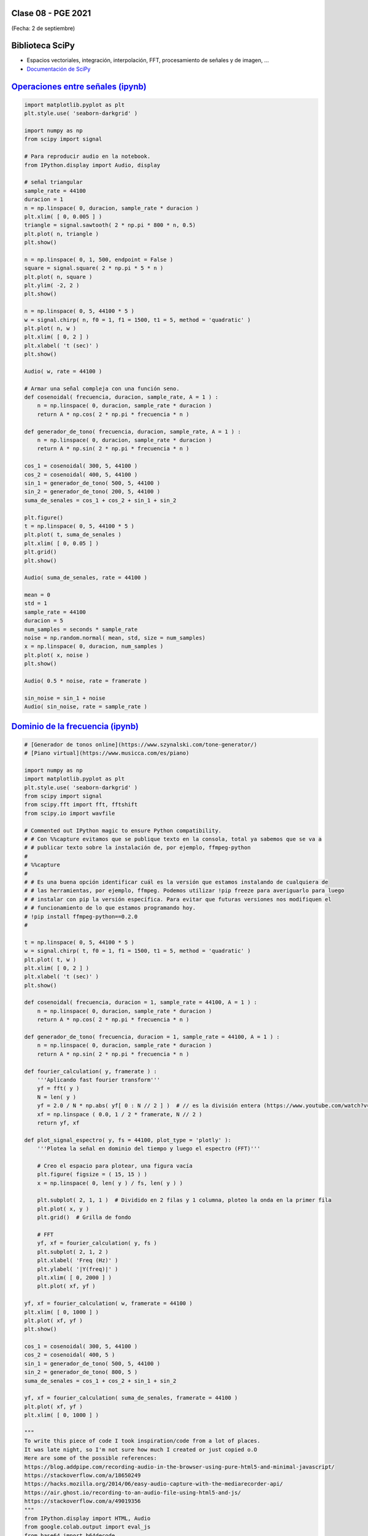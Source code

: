 .. -*- coding: utf-8 -*-

.. _rcs_subversion:

Clase 08 - PGE 2021
===================
(Fecha: 2 de septiembre)

Biblioteca SciPy
================
 
- Espacios vectoriales, integración, interpolación, FFT, procesamiento de señales y de imagen, ...
- `Documentación de SciPy <https://docs.scipy.org/doc/scipy/reference/>`_ 


`Operaciones entre señales (ipynb) <https://colab.research.google.com/drive/1kJNpXmg6wgolewEt1p5rARsxQn6JjOKW?usp=sharing>`_ 
=====================================

.. code-block:: python
	
	import matplotlib.pyplot as plt
	plt.style.use( 'seaborn-darkgrid' )

	import numpy as np
	from scipy import signal

	# Para reproducir audio en la notebook.
	from IPython.display import Audio, display

	# señal triangular
	sample_rate = 44100
	duracion = 1
	n = np.linspace( 0, duracion, sample_rate * duracion )
	plt.xlim( [ 0, 0.005 ] )
	triangle = signal.sawtooth( 2 * np.pi * 800 * n, 0.5)
	plt.plot( n, triangle )
	plt.show()

	n = np.linspace( 0, 1, 500, endpoint = False )
	square = signal.square( 2 * np.pi * 5 * n )
	plt.plot( n, square )
	plt.ylim( -2, 2 )
	plt.show()

	n = np.linspace( 0, 5, 44100 * 5 )
	w = signal.chirp( n, f0 = 1, f1 = 1500, t1 = 5, method = 'quadratic' )
	plt.plot( n, w )
	plt.xlim( [ 0, 2 ] )
	plt.xlabel( 't (sec)' )
	plt.show()

	Audio( w, rate = 44100 )

	# Armar una señal compleja con una función seno.
	def cosenoidal( frecuencia, duracion, sample_rate, A = 1 ) :
	    n = np.linspace( 0, duracion, sample_rate * duracion )
	    return A * np.cos( 2 * np.pi * frecuencia * n )

	def generador_de_tono( frecuencia, duracion, sample_rate, A = 1 ) :
	    n = np.linspace( 0, duracion, sample_rate * duracion )
	    return A * np.sin( 2 * np.pi * frecuencia * n )

	cos_1 = cosenoidal( 300, 5, 44100 )
	cos_2 = cosenoidal( 400, 5, 44100 )
	sin_1 = generador_de_tono( 500, 5, 44100 )
	sin_2 = generador_de_tono( 200, 5, 44100 )
	suma_de_senales = cos_1 + cos_2 + sin_1 + sin_2

	plt.figure()
	t = np.linspace( 0, 5, 44100 * 5 )
	plt.plot( t, suma_de_senales )
	plt.xlim( [ 0, 0.05 ] )
	plt.grid()
	plt.show()

	Audio( suma_de_senales, rate = 44100 )

	mean = 0
	std = 1 
	sample_rate = 44100
	duracion = 5
	num_samples = seconds * sample_rate
	noise = np.random.normal( mean, std, size = num_samples)
	x = np.linspace( 0, duracion, num_samples )
	plt.plot( x, noise )
	plt.show()

	Audio( 0.5 * noise, rate = framerate )

	sin_noise = sin_1 + noise
	Audio( sin_noise, rate = sample_rate )


`Dominio de la frecuencia (ipynb) <https://colab.research.google.com/drive/1istXR5nq-D1_F7AOkzFXFXsHSdmfi84X?usp=sharing>`_ 
=====================================

.. code-block:: python
	
	# [Generador de tonos online](https://www.szynalski.com/tone-generator/)
	# [Piano virtual](https://www.musicca.com/es/piano)

	import numpy as np
	import matplotlib.pyplot as plt
	plt.style.use( 'seaborn-darkgrid' )
	from scipy import signal
	from scipy.fft import fft, fftshift
	from scipy.io import wavfile

	# Commented out IPython magic to ensure Python compatibility.
	# # Con %%capture evitamos que se publique texto en la consola, total ya sabemos que se va a
	# # publicar texto sobre la instalación de, por ejemplo, ffmpeg-python
	# 
	# %%capture
	# 
	# # Es una buena opción identificar cuál es la versión que estamos instalando de cualquiera de
	# # las herramientas, por ejemplo, ffmpeg. Podemos utilizar !pip freeze para averiguarlo para luego
	# # instalar con pip la versión específica. Para evitar que futuras versiones nos modifiquen el
	# # funcionamiento de lo que estamos programando hoy.
	# !pip install ffmpeg-python==0.2.0
	#

	t = np.linspace( 0, 5, 44100 * 5 )
	w = signal.chirp( t, f0 = 1, f1 = 1500, t1 = 5, method = 'quadratic' )
	plt.plot( t, w )
	plt.xlim( [ 0, 2 ] )
	plt.xlabel( 't (sec)' )
	plt.show()

	def cosenoidal( frecuencia, duracion = 1, sample_rate = 44100, A = 1 ) :
	    n = np.linspace( 0, duracion, sample_rate * duracion )
	    return A * np.cos( 2 * np.pi * frecuencia * n )

	def generador_de_tono( frecuencia, duracion = 1, sample_rate = 44100, A = 1 ) :
	    n = np.linspace( 0, duracion, sample_rate * duracion )
	    return A * np.sin( 2 * np.pi * frecuencia * n )

	def fourier_calculation( y, framerate ) :
	    '''Aplicando fast fourier transform'''
	    yf = fft( y )
	    N = len( y )
	    yf = 2.0 / N * np.abs( yf[ 0 : N // 2 ] )  # // es la división entera (https://www.youtube.com/watch?v=NRX6KvEP-u8)
	    xf = np.linspace ( 0.0, 1 / 2 * framerate, N // 2 )
	    return yf, xf    

	def plot_signal_espectro( y, fs = 44100, plot_type = 'plotly' ):
	    '''Plotea la señal en dominio del tiempo y luego el espectro (FFT)'''
	    
	    # Creo el espacio para plotear, una figura vacía
	    plt.figure( figsize = ( 15, 15 ) )
	    x = np.linspace( 0, len( y ) / fs, len( y ) )
	    
	    plt.subplot( 2, 1, 1 )  # Dividido en 2 filas y 1 columna, ploteo la onda en la primer fila
	    plt.plot( x, y )
	    plt.grid()  # Grilla de fondo
	    
	    # FFT
	    yf, xf = fourier_calculation( y, fs )
	    plt.subplot( 2, 1, 2 )
	    plt.xlabel( 'Freq (Hz)' )  
	    plt.ylabel( '|Y(freq)|' )
	    plt.xlim( [ 0, 2000 ] )
	    plt.plot( xf, yf )

	yf, xf = fourier_calculation( w, framerate = 44100 )
	plt.xlim( [ 0, 1000 ] )
	plt.plot( xf, yf )
	plt.show()

	cos_1 = cosenoidal( 300, 5, 44100 )
	cos_2 = cosenoidal( 400, 5 )
	sin_1 = generador_de_tono( 500, 5, 44100 )
	sin_2 = generador_de_tono( 800, 5 )
	suma_de_senales = cos_1 + cos_2 + sin_1 + sin_2

	yf, xf = fourier_calculation( suma_de_senales, framerate = 44100 )
	plt.plot( xf, yf )
	plt.xlim( [ 0, 1000 ] )

	"""
	To write this piece of code I took inspiration/code from a lot of places.
	It was late night, so I'm not sure how much I created or just copied o.O
	Here are some of the possible references:
	https://blog.addpipe.com/recording-audio-in-the-browser-using-pure-html5-and-minimal-javascript/
	https://stackoverflow.com/a/18650249
	https://hacks.mozilla.org/2014/06/easy-audio-capture-with-the-mediarecorder-api/
	https://air.ghost.io/recording-to-an-audio-file-using-html5-and-js/
	https://stackoverflow.com/a/49019356
	"""
	from IPython.display import HTML, Audio
	from google.colab.output import eval_js
	from base64 import b64decode
	import numpy as np
	from scipy.io.wavfile import read as wav_read
	import io
	import ffmpeg

	AUDIO_HTML = """
	<script>
	var my_div = document.createElement("DIV");
	var my_p = document.createElement("P");
	var my_btn = document.createElement("BUTTON");
	var t = document.createTextNode("Press to start recording");

	my_btn.appendChild(t);
	//my_p.appendChild(my_btn);
	my_div.appendChild(my_btn);
	document.body.appendChild(my_div);

	var base64data = 0;
	var reader;
	var recorder, gumStream;
	var recordButton = my_btn;

	var handleSuccess = function(stream) {
	  gumStream = stream;
	  var options = {
	    //bitsPerSecond: 8000, //chrome seems to ignore, always 48k
	    mimeType : 'audio/webm;codecs=opus'
	    //mimeType : 'audio/webm;codecs=pcm'
	  };            
	  //recorder = new MediaRecorder(stream, options);
	  recorder = new MediaRecorder(stream);
	  recorder.ondataavailable = function(e) {            
	    var url = URL.createObjectURL(e.data);
	    var preview = document.createElement('audio');
	    preview.controls = true;
	    preview.src = url;
	    document.body.appendChild(preview);

	    reader = new FileReader();
	    reader.readAsDataURL(e.data); 
	    reader.onloadend = function() {
	      base64data = reader.result;
	      //console.log("Inside FileReader:" + base64data);
	    }
	  };
	  recorder.start();
	  };

	recordButton.innerText = "Grabando con el micrófono... pulsar para finalizar";

	navigator.mediaDevices.getUserMedia({audio: true}).then(handleSuccess);


	function toggleRecording() {
	  if (recorder && recorder.state == "recording") {
	      recorder.stop();
	      gumStream.getAudioTracks()[0].stop();
	      recordButton.innerText = "Guardando la grabación... ¡espere!"
	  }
	}

	// https://stackoverflow.com/a/951057
	function sleep(ms) {
	  return new Promise(resolve => setTimeout(resolve, ms));
	}

	var data = new Promise(resolve=>{
	//recordButton.addEventListener("click", toggleRecording);
	recordButton.onclick = ()=>{
	toggleRecording()

	sleep(2000).then(() => {
	  // wait 2000ms for the data to be available...
	  // ideally this should use something like await...
	  //console.log("Inside data:" + base64data)
	  resolve(base64data.toString())
	  recordButton.innerText = "Listo"

	});

	}
	});
	      
	</script>
	"""

	def get_audio() :
	  display( HTML( AUDIO_HTML ) )
	  data = eval_js( "data" )
	  binary = b64decode( data.split(',')[1])
	  
	  process = (ffmpeg
	    .input('pipe:0')
	    .output('pipe:1', format='wav')
	    .run_async(pipe_stdin=True, pipe_stdout=True, pipe_stderr=True, quiet=True, overwrite_output=True)
	  )
	  output, err = process.communicate(input=binary)
	  
	  riff_chunk_size = len(output) - 8
	  # Break up the chunk size into four bytes, held in b.
	  q = riff_chunk_size
	  b = []
	  for i in range(4):
	      q, r = divmod(q, 256)
	      b.append(r)

	  # Replace bytes 4:8 in proc.stdout with the actual size of the RIFF chunk.
	  riff = output[:4] + bytes(b) + output[8:]

	  sr, audio = wav_read(io.BytesIO(riff))

	  return audio, sr

	grabacion, fs = get_audio()

	print( f"Cantidad de canales = { len( grabacion.shape ) }")

	length = grabacion.shape[ 0 ] / fs
	print( f"Duración = { length } segundos" )

	plot_signal_espectro( grabacion, fs )



Entregable Clase 08
===================

- Punto de partida: Crear un cuaderno Colab llamado entregable08.ipynb copiando el contenido visto e esta clase.
- Utilizando la notebook de Colab grabe con el micrófono un tono de 440 Hz generado con el generador online y también grabe la correspondiente nota con el teclado virtual.
- Modifique el código para visualizar las dos grabaciones.
- Compare los espectros de ambas grabaciones y realice algunos comentarios de lo que observa.
- Se recomienda trabajar con los demás estudiantes para llegar a la resolución más rápidamente.
- Entrar al siguiente `link para ver el registro de los entregables <https://docs.google.com/spreadsheets/d/1xbj6brqzdn3R9sfjDEP0LEjg6CwMNMOb8dBEYGmxhTw/edit?usp=sharing>`_ 
- El link de Youtube se comparte con el docente por mensaje privado de Teams.

